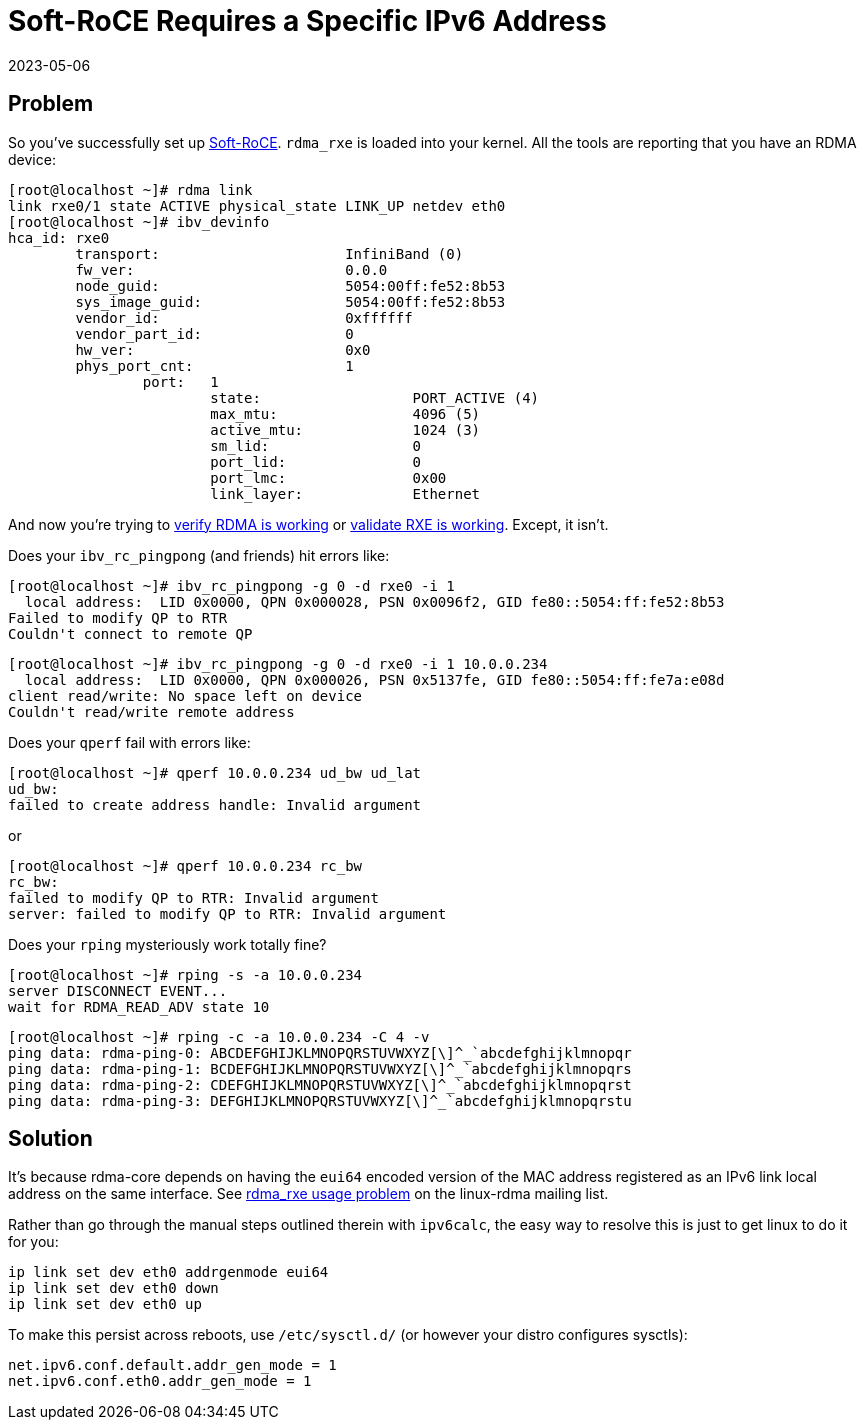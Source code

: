 = Soft-RoCE Requires a Specific IPv6 Address
:revdate: 2023-05-06
:page-tag: troubleshooting

== Problem

:uri-soft-roce: https://www.roceinitiative.org/software-based-roce-a-new-way-to-experience-rdma/
:uri-rdmamojo-verify: https://www.rdmamojo.com/2015/01/24/verify-rdma-working/
:uri-rxe-validate: https://github.com/SoftRoCE/rxe-dev/wiki/Validate-that-RXE-is-working

So you've successfully set up {uri-soft-roce}[Soft-RoCE].  `rdma_rxe` is loaded
into your kernel.  All the tools are reporting that you have an RDMA device:

[source]
----
[root@localhost ~]# rdma link
link rxe0/1 state ACTIVE physical_state LINK_UP netdev eth0 
[root@localhost ~]# ibv_devinfo 
hca_id:	rxe0
	transport:			InfiniBand (0)
	fw_ver:				0.0.0
	node_guid:			5054:00ff:fe52:8b53
	sys_image_guid:			5054:00ff:fe52:8b53
	vendor_id:			0xffffff
	vendor_part_id:			0
	hw_ver:				0x0
	phys_port_cnt:			1
		port:	1
			state:			PORT_ACTIVE (4)
			max_mtu:		4096 (5)
			active_mtu:		1024 (3)
			sm_lid:			0
			port_lid:		0
			port_lmc:		0x00
			link_layer:		Ethernet
----

And now you're trying to {uri-rdmamojo-verify}[verify RDMA is working] or {uri-rxe-validate}[validate RXE is working].
Except, it isn't. 

Does your `ibv_rc_pingpong` (and friends) hit errors like:

[source, .server]
----
[root@localhost ~]# ibv_rc_pingpong -g 0 -d rxe0 -i 1 
  local address:  LID 0x0000, QPN 0x000028, PSN 0x0096f2, GID fe80::5054:ff:fe52:8b53
Failed to modify QP to RTR
Couldn't connect to remote QP
----

[source, .client]
----
[root@localhost ~]# ibv_rc_pingpong -g 0 -d rxe0 -i 1 10.0.0.234
  local address:  LID 0x0000, QPN 0x000026, PSN 0x5137fe, GID fe80::5054:ff:fe7a:e08d
client read/write: No space left on device
Couldn't read/write remote address
----

Does your `qperf` fail with errors like:

[source, .client]
----
[root@localhost ~]# qperf 10.0.0.234 ud_bw ud_lat
ud_bw:
failed to create address handle: Invalid argument
----

or

[source, .client]
----
[root@localhost ~]# qperf 10.0.0.234 rc_bw 
rc_bw:
failed to modify QP to RTR: Invalid argument
server: failed to modify QP to RTR: Invalid argument
----

Does your `rping` mysteriously work totally fine?

[source, .server]
----
[root@localhost ~]# rping -s -a 10.0.0.234
server DISCONNECT EVENT...
wait for RDMA_READ_ADV state 10
----

[source, .client]
----
[root@localhost ~]# rping -c -a 10.0.0.234 -C 4 -v
ping data: rdma-ping-0: ABCDEFGHIJKLMNOPQRSTUVWXYZ[\]^_`abcdefghijklmnopqr
ping data: rdma-ping-1: BCDEFGHIJKLMNOPQRSTUVWXYZ[\]^_`abcdefghijklmnopqrs
ping data: rdma-ping-2: CDEFGHIJKLMNOPQRSTUVWXYZ[\]^_`abcdefghijklmnopqrst
ping data: rdma-ping-3: DEFGHIJKLMNOPQRSTUVWXYZ[\]^_`abcdefghijklmnopqrstu
----

== Solution

:uri-linux-rdma: https://www.spinics.net/lists/linux-rdma/msg108341.html

It's because rdma-core depends on having the `eui64` encoded version of the MAC address registered as an IPv6 link local address on the same interface.  See
{uri-linux-rdma}[rdma_rxe usage problem] on the linux-rdma mailing list.

Rather than go through the manual steps outlined therein with `ipv6calc`, the easy way to resolve this is just to get linux to do it for you:

[source]
----
ip link set dev eth0 addrgenmode eui64
ip link set dev eth0 down
ip link set dev eth0 up
----

To make this persist across reboots, use `/etc/sysctl.d/` (or however your distro configures sysctls):

[source, .99-addrgenmode.conf]
----
net.ipv6.conf.default.addr_gen_mode = 1
net.ipv6.conf.eth0.addr_gen_mode = 1
----